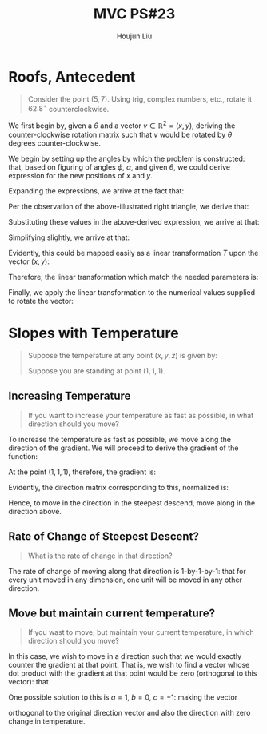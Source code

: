 :PROPERTIES:
:ID:       49C738AC-42E9-446F-8AB1-C77730488C5A
:END:
#+title: MVC PS#23
#+author: Houjun Liu

* Roofs, Antecedent
#+begin_quote
Consider the point $(5,7)$. Using trig, complex numbers, etc., rotate it $62.8^{\circ}$ counterclockwise. 
#+end_quote

We first begin by, given a $\theta$ and a vector $v \in \mathbb{R}^2 = (x,y)$, deriving the counter-clockwise rotation matrix such that $v$ would be rotated by $\theta$ degrees counter-clockwise.

#+DOWNLOADED: screenshot @ 2021-12-07 10:56:31
[[file:2021-12-07_10-56-31_screenshot.png]]


We begin by setting up the angles by which the problem is constructed: that, based on figuring of angles $\phi$, $\alpha$, and given $\theta$, we could derive expression for the new positions of $x$ and $y$.

Expanding the expressions, we arrive at the fact that:

\begin{equation}
    \begin{cases}
x' = \sqrt{x^2+y^2} (cos(\theta) cos(arctan(\frac{y}{x})) - sin(\theta)sin(arctan(\frac{y}{x}))) \\
y' = \sqrt{x^2+y^2} (sin(\theta) cos(arctan(\frac{y}{x})) + cos(\theta)sin(arctan(\frac{y}{x}))) 
    \end{cases}
\end{equation}

Per the observation of the above-illustrated right triangle, we derive that:

\begin{equation}
   \begin{cases}
cos(arctan(\frac{y}{x})) = \frac{x}{\sqrt{x^2+y^2}}\\
sin(arctan(\frac{y}{x})) = \frac{y}{\sqrt{x^2+y^2}}
   \end{cases}
\end{equation}

Substituting these values in the above-derived expression, we arrive at that:

\begin{equation}
    \begin{cases}
x' = \sqrt{x^2+y^2} (cos(\theta) \frac{x}{\sqrt{x^2+y^2}} - sin(\theta)\frac{y}{\sqrt{x^2+y^2}}) \\
y' = \sqrt{x^2+y^2} (sin(\theta) \frac{x}{\sqrt{x^2+y^2}} + cos(\theta)\frac{y}{\sqrt{x^2+y^2}})
    \end{cases}
\end{equation}

Simplifying slightly, we arrive at that:

\begin{equation}
    \begin{cases}
x' = (xcos(\theta) - ysin(\theta)) \\
y' = (xsin(\theta) + ycos(\theta))
    \end{cases}
\end{equation}

Evidently, this could be mapped easily as a linear transformation $T$ upon the vector $(x,y)$:

\begin{equation}
    \begin{bmatrix}
x \\ y
    \end{bmatrix} T =  \begin{bmatrix}
x \\ y
    \end{bmatrix} \begin{bmatrix}
cos\theta & -sin\theta \\
sin\theta & cos\theta \\
\end{bmatrix} = \begin{bmatrix}
xcos\theta - ysin\theta \\
xsin\theta + ycos\theta \\
\end{bmatrix}
\end{equation}

Therefore, the linear transformation which match the needed parameters is:

\begin{equation}
    \begin{bmatrix}
cos\theta & -sin\theta \\
sin\theta & cos\theta \\
\end{bmatrix}
\end{equation}

Finally, we apply the linear transformation to the numerical values supplied to rotate the vector:

\begin{equation}
\begin{bmatrix}
5 \\ 7
\end{bmatrix} \begin{bmatrix}
cos(62.8^{\circ}) & -sin(62.8^{\circ}) \\
sin(62.8^{\circ}) & cos(62.8^{\circ})
\end{bmatrix} = \begin{bmatrix}
xcos\theta - ysin\theta \\
xsin\theta + ycos\theta \\
\end{bmatrix} \approx \begin{bmatrix}
-3.94\\
7.65
\end{bmatrix}
\end{equation}

* Slopes with Temperature
#+begin_quote
Suppose the temperature at any point $(x,y,z)$ is given by:

\begin{align}
    &T : \mathbb{R}^3 \to \mathbb{R}^1 \\
&T(x,y,z) = 12xyz + 1 (kelvin)
\end{align}

Suppose you are standing at point $(1,1,1)$.
#+end_quote

** Increasing Temperature
#+begin_quote
If you want to increase your temperature as fast as possible, in what direction should you move?
#+end_quote

To increase the temperature as fast as possible, we move along the direction of the gradient. We will proceed to derive the gradient of the function:

\begin{equation}
    \nabla T = \begin{bmatrix}
12yz \\
12xz \\
12xy
\end{bmatrix}
\end{equation}

At the point $(1,1,1)$, therefore, the gradient is:

\begin{equation}
    \nabla T = \begin{bmatrix}
12 \\
12 \\
12
\end{bmatrix}
\end{equation}

Evidently, the direction matrix corresponding to this, normalized is:

\begin{equation}
   \nabla T = \begin{bmatrix}
\frac{1}{3\sqrt{3}} \\
\frac{1}{3\sqrt{3}} \\
\frac{1}{3\sqrt{3}} 
\end{bmatrix}
\end{equation}

Hence, to move in the direction in the steepest descend, move along in the direction above.

** Rate of Change of Steepest Descent?
#+begin_quote
What is the rate of change in that direction?
#+end_quote

The rate of change of moving along that direction is 1-by-1-by-1: that for every unit moved in any dimension, one unit will be moved in any other direction.

** Move but maintain current temperature?
#+begin_quote
If you wast to move, but maintain your current temperature, in which direction should you move?
#+end_quote

In this case, we wish to move in a direction such that we would exactly counter the gradient at that point. That is, we wish to find a vector whose dot product with the gradient at that point would be zero (orthogonal to this vector): that

\begin{equation}
 \begin{bmatrix}
13 \\
13 \\
13
\end{bmatrix} \cdot
  \begin{bmatrix}
a \\
b \\
c
\end{bmatrix} = 13a + 13b + 13c = 0
\end{equation}

One possible solution to this is $a=1$, $b=0$, $c=-1$: making the vector

\begin{equation}
    \begin{bmatrix}
1 \\
0 \\
-1
\end{bmatrix}
\end{equation}

orthogonal to the original direction vector and also the direction with zero change in temperature.




